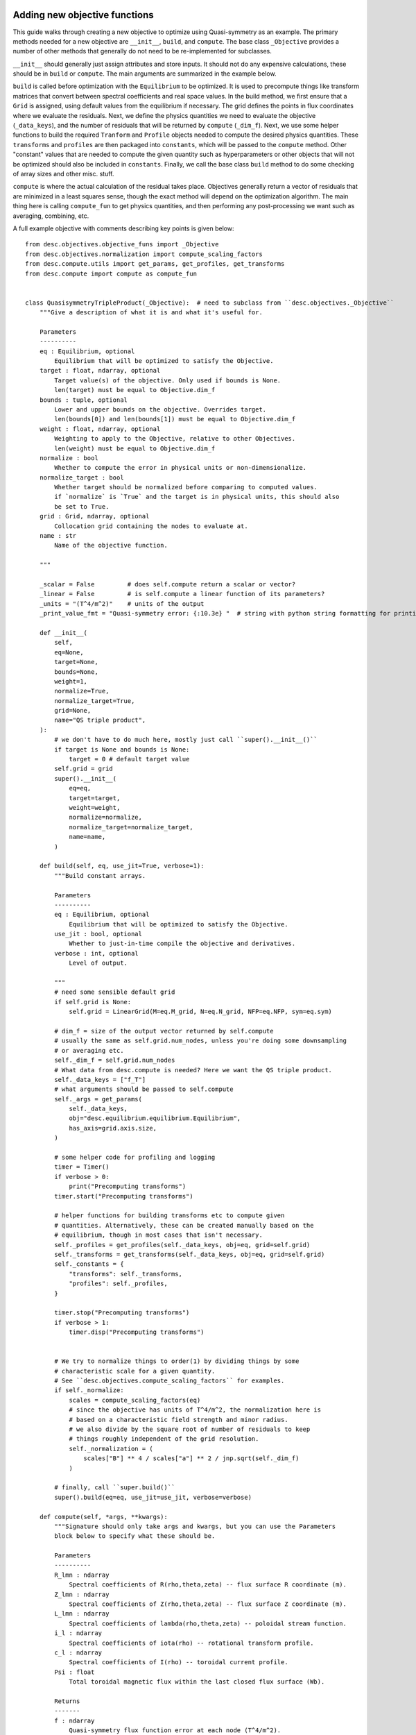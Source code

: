 Adding new objective functions
------------------------------

This guide walks through creating a new objective to optimize using Quasi-symmetry as
an example. The primary methods needed for a new objective are ``__init__``, ``build``,
and ``compute``. The base class ``_Objective`` provides a number of other methods that
generally do not need to be re-implemented for subclasses.

``__init__`` should generally just assign attributes and store inputs. It should not do
any expensive calculations, these should be in ``build`` or ``compute``. The main arguments
are summarized in the example below.

``build`` is called before optimization with the ``Equilibrium`` to be optimized.
It is used to precompute things like transform matrices that convert between spectral
coefficients and real space values.
In the build method, we first ensure that a ``Grid`` is assigned, using default values
from the equilibrium if necessary. The grid defines the points in flux coordinates where
we evaluate the residuals.
Next, we define the physics quantities we need to evaluate the objective (``_data_keys``),
and the number of residuals that will be returned by ``compute`` (``_dim_f``).
Next, we use some helper functions to build the required ``Tranform`` and ``Profile``
objects needed to compute the desired physics quantities. These ``transforms`` and
``profiles`` are then packaged into ``constants``, which will be passed to the ``compute``
method. Other "constant" values that are needed to compute the given quantity such as
hyperparameters or other objects that will not be optimized should also be included in
``constants``.
Finally, we call the base class ``build`` method to do some checking of array sizes and
other misc. stuff.

``compute`` is where the actual calculation of the residual takes place. Objectives
generally return a vector of residuals that are minimized in a least squares sense, though
the exact method will depend on the optimization algorithm. The main thing here is
calling ``compute_fun`` to get physics quantities, and then performing any post-processing
we want such as averaging, combining, etc.

A full example objective with comments describing key points is given below:
::

    from desc.objectives.objective_funs import _Objective
    from desc.objectives.normalization import compute_scaling_factors
    from desc.compute.utils import get_params, get_profiles, get_transforms
    from desc.compute import compute as compute_fun


    class QuasisymmetryTripleProduct(_Objective):  # need to subclass from ``desc.objectives._Objective``
        """Give a description of what it is and what it's useful for.

        Parameters
        ----------
        eq : Equilibrium, optional
            Equilibrium that will be optimized to satisfy the Objective.
        target : float, ndarray, optional
            Target value(s) of the objective. Only used if bounds is None.
            len(target) must be equal to Objective.dim_f
        bounds : tuple, optional
            Lower and upper bounds on the objective. Overrides target.
            len(bounds[0]) and len(bounds[1]) must be equal to Objective.dim_f
        weight : float, ndarray, optional
            Weighting to apply to the Objective, relative to other Objectives.
            len(weight) must be equal to Objective.dim_f
        normalize : bool
            Whether to compute the error in physical units or non-dimensionalize.
        normalize_target : bool
            Whether target should be normalized before comparing to computed values.
            if `normalize` is `True` and the target is in physical units, this should also
            be set to True.
        grid : Grid, ndarray, optional
            Collocation grid containing the nodes to evaluate at.
        name : str
            Name of the objective function.

        """

        _scalar = False         # does self.compute return a scalar or vector?
        _linear = False         # is self.compute a linear function of its parameters?
        _units = "(T^4/m^2)"    # units of the output
        _print_value_fmt = "Quasi-symmetry error: {:10.3e} "  # string with python string formatting for printing the value

        def __init__(
            self,
            eq=None,
            target=None,
            bounds=None,
            weight=1,
            normalize=True,
            normalize_target=True,
            grid=None,
            name="QS triple product",
        ):
            # we don't have to do much here, mostly just call ``super().__init__()``
            if target is None and bounds is None:
                target = 0 # default target value
            self.grid = grid
            super().__init__(
                eq=eq,
                target=target,
                weight=weight,
                normalize=normalize,
                normalize_target=normalize_target,
                name=name,
            )

        def build(self, eq, use_jit=True, verbose=1):
            """Build constant arrays.

            Parameters
            ----------
            eq : Equilibrium, optional
                Equilibrium that will be optimized to satisfy the Objective.
            use_jit : bool, optional
                Whether to just-in-time compile the objective and derivatives.
            verbose : int, optional
                Level of output.

            """
            # need some sensible default grid
            if self.grid is None:
                self.grid = LinearGrid(M=eq.M_grid, N=eq.N_grid, NFP=eq.NFP, sym=eq.sym)

            # dim_f = size of the output vector returned by self.compute
            # usually the same as self.grid.num_nodes, unless you're doing some downsampling
            # or averaging etc.
            self._dim_f = self.grid.num_nodes
            # What data from desc.compute is needed? Here we want the QS triple product.
            self._data_keys = ["f_T"]
            # what arguments should be passed to self.compute
            self._args = get_params(
                self._data_keys,
                obj="desc.equilibrium.equilibrium.Equilibrium",
                has_axis=grid.axis.size,
            )

            # some helper code for profiling and logging
            timer = Timer()
            if verbose > 0:
                print("Precomputing transforms")
            timer.start("Precomputing transforms")

            # helper functions for building transforms etc to compute given
            # quantities. Alternatively, these can be created manually based on the
            # equilibrium, though in most cases that isn't necessary.
            self._profiles = get_profiles(self._data_keys, obj=eq, grid=self.grid)
            self._transforms = get_transforms(self._data_keys, obj=eq, grid=self.grid)
            self._constants = {
                "transforms": self._transforms,
                "profiles": self._profiles,
            }

            timer.stop("Precomputing transforms")
            if verbose > 1:
                timer.disp("Precomputing transforms")


            # We try to normalize things to order(1) by dividing things by some
            # characteristic scale for a given quantity.
            # See ``desc.objectives.compute_scaling_factors`` for examples.
            if self._normalize:
                scales = compute_scaling_factors(eq)
                # since the objective has units of T^4/m^2, the normalization here is
                # based on a characteristic field strength and minor radius.
                # we also divide by the square root of number of residuals to keep
                # things roughly independent of the grid resolution.
                self._normalization = (
                    scales["B"] ** 4 / scales["a"] ** 2 / jnp.sqrt(self._dim_f)
                )

            # finally, call ``super.build()``
            super().build(eq=eq, use_jit=use_jit, verbose=verbose)

        def compute(self, *args, **kwargs):
            """Signature should only take args and kwargs, but you can use the Parameters
            block below to specify what these should be.

            Parameters
            ----------
            R_lmn : ndarray
                Spectral coefficients of R(rho,theta,zeta) -- flux surface R coordinate (m).
            Z_lmn : ndarray
                Spectral coefficients of Z(rho,theta,zeta) -- flux surface Z coordinate (m).
            L_lmn : ndarray
                Spectral coefficients of lambda(rho,theta,zeta) -- poloidal stream function.
            i_l : ndarray
                Spectral coefficients of iota(rho) -- rotational transform profile.
            c_l : ndarray
                Spectral coefficients of I(rho) -- toroidal current profile.
            Psi : float
                Total toroidal magnetic flux within the last closed flux surface (Wb).

            Returns
            -------
            f : ndarray
                Quasi-symmetry flux function error at each node (T^4/m^2).

            """
            # this parses the inputs into a dictionary expected by ``desc.compute.compute``
            params, constants = self._parse_args(*args, **kwargs)
            if constants is None:
                constants = self.constants

            # here we get the physics quantities from ``desc.compute.compute``
            data = compute_fun(
                "desc.equilibrium.equilibrium.Equilibrium",
                self._data_keys,                 # quantities we want
                params=params,                   # params from previous line
                transforms=self._transforms,     # transforms and profiles from self.build
                profiles=self._profiles,
            )
            # next we do any additional processing, such as combining things,
            # averaging, etc. Here we just scale things by the quadrature weights from
            # the grid to make things roughly independent of the grid resolution.
            f = data["f_T"] * constants["transforms"]["grid"].weights
            # this is all we need to do here. Applying objective weights/targets/bounds
            # is handled by the base class.
            return f

Adapting Existing Objectives with Custom Loss Funtion
-----------------------------------------------------

If your desired objective is already implemented in DESC, but not in the correct form, you can pass in a
custom loss function to the `loss_function` kwarg when instantiating an Objective objective
in order to adapt the objective to your desired purpose.
For example, the DESC `RotationalTransform` objective with `target=iota_target` by default forms the residual
by taking the target and subtracting it from the profile at the points in the grid, resulting in a residual of
the form $\iota_{err} = \sum_{i} (\iota_i-iota_target)^2$, i.e. the residual is the sum of squared pointwise error
between the current rotational transform profile and the target passed into the objective.
If the desired objective instead is to optimize to target an average rotational transform of `iota_target`, we can adapt
the `RotationalTransform` object by passing in `loss_function=jnp.mean`.
